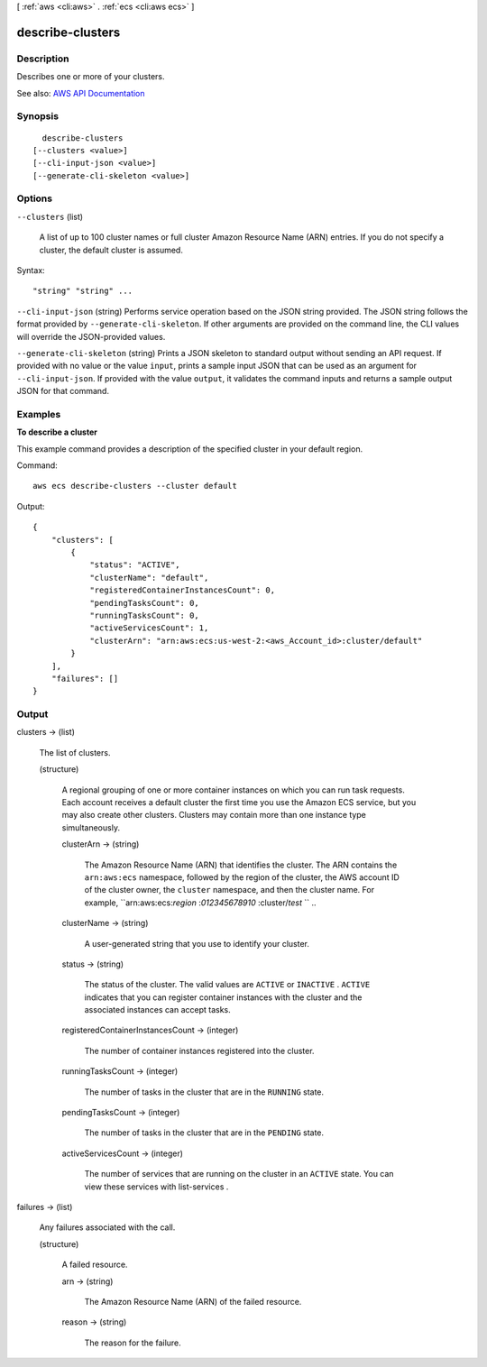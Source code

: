 [ :ref:`aws <cli:aws>` . :ref:`ecs <cli:aws ecs>` ]

.. _cli:aws ecs describe-clusters:


*****************
describe-clusters
*****************



===========
Description
===========



Describes one or more of your clusters.



See also: `AWS API Documentation <https://docs.aws.amazon.com/goto/WebAPI/ecs-2014-11-13/DescribeClusters>`_


========
Synopsis
========

::

    describe-clusters
  [--clusters <value>]
  [--cli-input-json <value>]
  [--generate-cli-skeleton <value>]




=======
Options
=======

``--clusters`` (list)


  A list of up to 100 cluster names or full cluster Amazon Resource Name (ARN) entries. If you do not specify a cluster, the default cluster is assumed.

  



Syntax::

  "string" "string" ...



``--cli-input-json`` (string)
Performs service operation based on the JSON string provided. The JSON string follows the format provided by ``--generate-cli-skeleton``. If other arguments are provided on the command line, the CLI values will override the JSON-provided values.

``--generate-cli-skeleton`` (string)
Prints a JSON skeleton to standard output without sending an API request. If provided with no value or the value ``input``, prints a sample input JSON that can be used as an argument for ``--cli-input-json``. If provided with the value ``output``, it validates the command inputs and returns a sample output JSON for that command.



========
Examples
========

**To describe a cluster**

This example command provides a description of the specified cluster in your default region.

Command::

  aws ecs describe-clusters --cluster default

Output::

	{
	    "clusters": [
	        {
	            "status": "ACTIVE",
	            "clusterName": "default",
	            "registeredContainerInstancesCount": 0,
	            "pendingTasksCount": 0,
	            "runningTasksCount": 0,
	            "activeServicesCount": 1,
	            "clusterArn": "arn:aws:ecs:us-west-2:<aws_Account_id>:cluster/default"
	        }
	    ],
	    "failures": []
	}


======
Output
======

clusters -> (list)

  

  The list of clusters.

  

  (structure)

    

    A regional grouping of one or more container instances on which you can run task requests. Each account receives a default cluster the first time you use the Amazon ECS service, but you may also create other clusters. Clusters may contain more than one instance type simultaneously.

    

    clusterArn -> (string)

      

      The Amazon Resource Name (ARN) that identifies the cluster. The ARN contains the ``arn:aws:ecs`` namespace, followed by the region of the cluster, the AWS account ID of the cluster owner, the ``cluster`` namespace, and then the cluster name. For example, ``arn:aws:ecs:*region* :*012345678910* :cluster/*test* `` ..

      

      

    clusterName -> (string)

      

      A user-generated string that you use to identify your cluster.

      

      

    status -> (string)

      

      The status of the cluster. The valid values are ``ACTIVE`` or ``INACTIVE`` . ``ACTIVE`` indicates that you can register container instances with the cluster and the associated instances can accept tasks.

      

      

    registeredContainerInstancesCount -> (integer)

      

      The number of container instances registered into the cluster.

      

      

    runningTasksCount -> (integer)

      

      The number of tasks in the cluster that are in the ``RUNNING`` state.

      

      

    pendingTasksCount -> (integer)

      

      The number of tasks in the cluster that are in the ``PENDING`` state.

      

      

    activeServicesCount -> (integer)

      

      The number of services that are running on the cluster in an ``ACTIVE`` state. You can view these services with  list-services .

      

      

    

  

failures -> (list)

  

  Any failures associated with the call.

  

  (structure)

    

    A failed resource.

    

    arn -> (string)

      

      The Amazon Resource Name (ARN) of the failed resource.

      

      

    reason -> (string)

      

      The reason for the failure.

      

      

    

  

